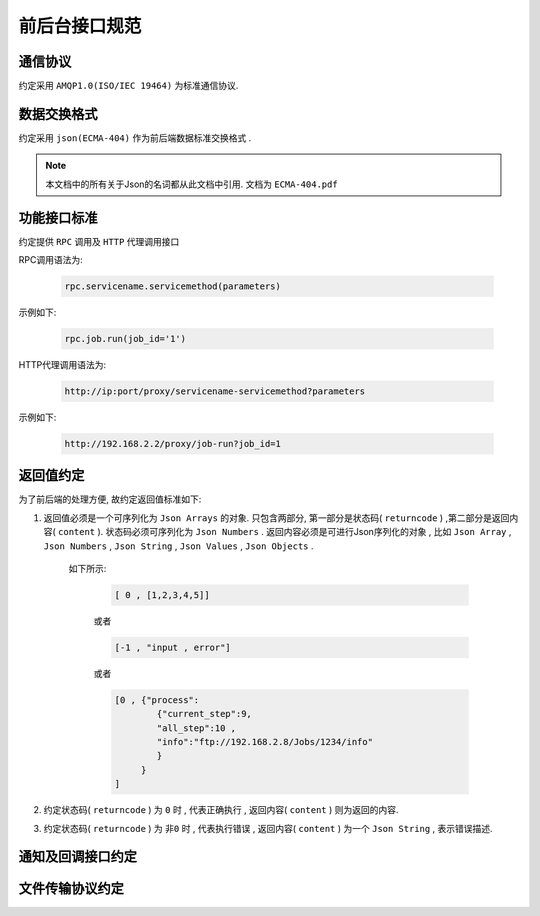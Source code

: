 前后台接口规范
====================

通信协议
----------

约定采用 ``AMQP1.0(ISO/IEC 19464)`` 为标准通信协议.


数据交换格式
-------------

约定采用 ``json(ECMA-404)`` 作为前后端数据标准交换格式 . 

.. note::

    本文档中的所有关于Json的名词都从此文档中引用. 文档为 ``ECMA-404.pdf``


功能接口标准
--------------

约定提供 ``RPC`` 调用及 ``HTTP`` 代理调用接口

RPC调用语法为:

    .. code-block:: python 
    
        rpc.servicename.servicemethod(parameters)
    
示例如下:
    
    .. code-block:: python
        
        rpc.job.run(job_id='1')

HTTP代理调用语法为:

    .. code-block:: html 
    
        http://ip:port/proxy/servicename-servicemethod?parameters

示例如下:
        
    .. code-block:: html 
    
        http://192.168.2.2/proxy/job-run?job_id=1
    
返回值约定
----------------

为了前后端的处理方便, 故约定返回值标准如下:
    
1. 返回值必须是一个可序列化为 ``Json Arrays`` 的对象. 只包含两部分, 第一部分是状态码( ``returncode`` ) ,第二部分是返回内容( ``content`` ). 状态码必须可序列化为 ``Json Numbers`` .  返回内容必须是可进行Json序列化的对象 , 比如 ``Json Array`` , ``Json Numbers`` , ``Json String`` , ``Json Values`` , ``Json Objects`` . 

    如下所示:
        
        .. code-block:: python
        
            [ 0 , [1,2,3,4,5]]
        
        或者
        
        .. code-block:: python
            
            [-1 , "input , error"]
        
        或者
        
        .. code-block:: python
        
            [0 , {"process":
                    {"current_step":9, 
                    "all_step":10 ,
                    "info":"ftp://192.168.2.8/Jobs/1234/info"
                    }
                 }
            ]

2. 约定状态码( ``returncode`` ) 为 ``0`` 时 , 代表正确执行 , 返回内容( ``content`` ) 则为返回的内容.

3. 约定状态码( ``returncode`` ) 为 ``非0`` 时 , 代表执行错误 , 返回内容( ``content`` ) 为一个 ``Json String`` , 表示错误描述.
    
    


通知及回调接口约定
---------------------

文件传输协议约定
----------------------